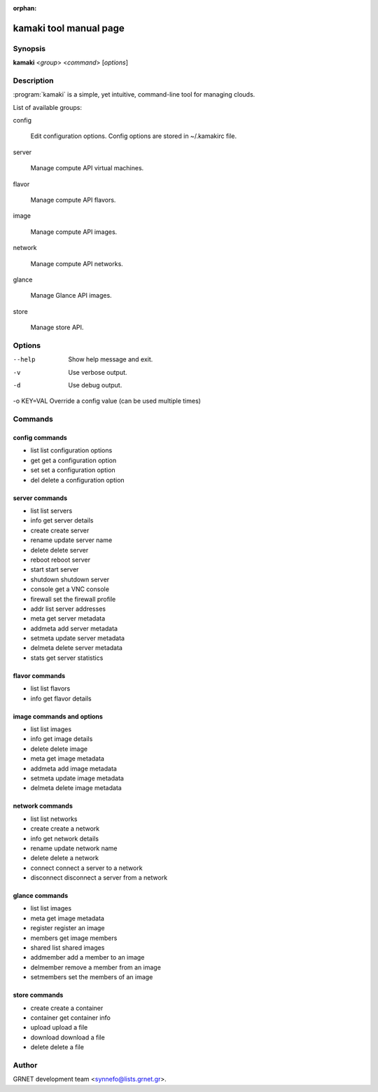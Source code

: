 :orphan:

kamaki tool manual page
=======================

Synopsis
--------

**kamaki** <*group*> <*command*> [*options*]


Description
-----------

:program:`kamaki` is a simple, yet intuitive, command-line tool for managing 
clouds.

List of available groups:

config

    Edit configuration options. Config options are stored in ~/.kamakirc file.

server

    Manage compute API virtual machines.

flavor

    Manage compute API flavors.

image

    Manage compute API images.

network

    Manage compute API networks.

glance

    Manage Glance API images.

store

    Manage store API.


Options
-------

--help                  Show help message and exit.
-v                      Use verbose output.
-d                      Use debug output.
-o KEY=VAL              Override a config value (can be used multiple times)


Commands
--------

config commands
***************

* list       list configuration options
* get        get a configuration option
* set        set a configuration option
* del        delete a configuration option



server commands
***************

* list       list servers
* info       get server details
* create     create server
* rename     update server name
* delete     delete server
* reboot     reboot server
* start      start server
* shutdown   shutdown server
* console    get a VNC console
* firewall   set the firewall profile
* addr       list server addresses
* meta       get server metadata
* addmeta    add server metadata
* setmeta    update server metadata
* delmeta    delete server metadata
* stats      get server statistics


flavor commands
***************

* list       list flavors
* info       get flavor details


image commands and options
**************************

* list       list images
* info       get image details
* delete     delete image
* meta       get image metadata
* addmeta    add image metadata
* setmeta    update image metadata
* delmeta    delete image metadata


network commands
****************

* list       list networks
* create     create a network
* info       get network details
* rename     update network name
* delete     delete a network
* connect    connect a server to a network
* disconnect disconnect a server from a network


glance commands
***************

* list       list images
* meta       get image metadata
* register   register an image
* members    get image members
* shared     list shared images
* addmember  add a member to an image
* delmember  remove a member from an image
* setmembers set the members of an image


store commands
**************

* create     create a container
* container  get container info
* upload     upload a file
* download   download a file
* delete     delete a file


Author
------

GRNET development team <synnefo@lists.grnet.gr>.

